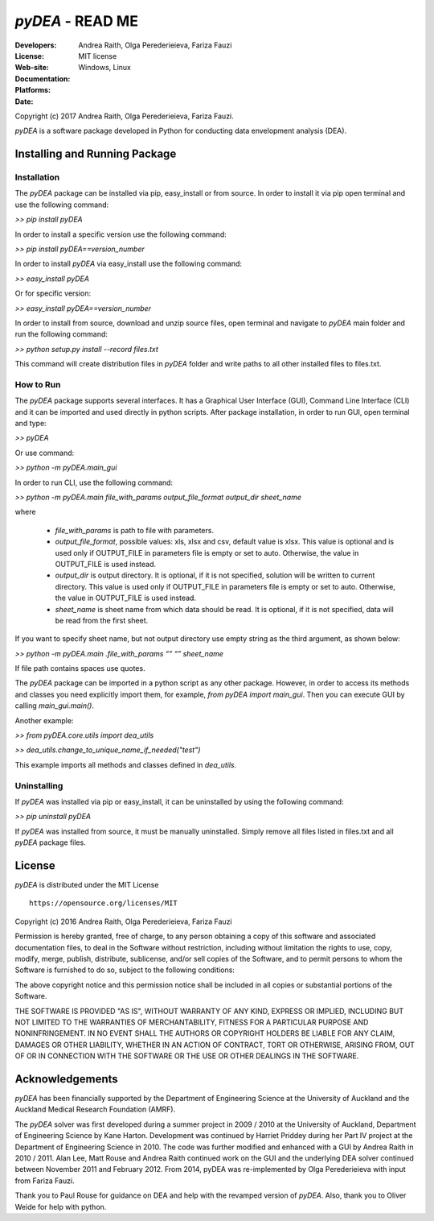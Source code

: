 .. -*- rest -*-

~~~~~~~~~~~~~~~~~~~~~~~~~~~~~~~~~~~~~~~~~~~~~
 *pyDEA* - READ ME
~~~~~~~~~~~~~~~~~~~~~~~~~~~~~~~~~~~~~~~~~~~~~

:Developers: Andrea Raith, Olga Perederieieva, Fariza Fauzi
:License: MIT license
:Web-site: 
:Documentation: 
:Platforms: Windows, Linux
:Date: 
Copyright (c) 2017 Andrea Raith, Olga Perederieieva, Fariza Fauzi.

*pyDEA* is a software package developed in Python for conducting data envelopment analysis (DEA). 

==============================
Installing and Running Package
==============================

Installation
------------

The *pyDEA* package can be installed via pip, easy_install or from source. In order to install it via pip open terminal and use the following command:

*>> pip install pyDEA*

In order to install a specific version use the following command:

*>> pip install pyDEA==version_number*

In order to install *pyDEA* via easy_install use the following command:

*>> easy_install pyDEA*

Or for specific version:

*>> easy_install pyDEA==version_number*

In order to install from source, download and unzip source files, open terminal and navigate to *pyDEA* main folder and run the following command:

*>> python setup.py install --record files.txt*

This command will create distribution files in *pyDEA* folder and write paths to all other installed files to files.txt.

How to Run
----------

The *pyDEA* package supports several interfaces. It has a Graphical User Interface (GUI), Command Line Interface (CLI) and it can be imported and used directly in python scripts. After package installation, in order to run GUI, open terminal and type:

*>> pyDEA*

Or use command:

*>> python -m pyDEA.main_gui*

In order to run CLI, use the following command:

*>>  python -m pyDEA.main file_with_params output_file_format output_dir sheet_name*

where

  - *file_with_params* is path to file with parameters.
  
  - *output_file_format*, possible values: xls, xlsx and csv, default value is xlsx. This value is optional and is used only if OUTPUT_FILE in parameters file is empty or set to auto. Otherwise, the value in OUTPUT_FILE is used instead.

  - *output_dir* is output directory. It is optional, if it is not specified, solution will be written to current directory. This value is used only if OUTPUT_FILE in parameters file is empty or set to auto. Otherwise, the value in OUTPUT_FILE is used instead.

  - *sheet_name* is sheet name from which data should be read. It is optional, if it is not specified, data will be read from the first sheet.
  
If you want to specify sheet name, but not output directory use empty string as the third argument, as shown below:

*>> python -m pyDEA.main .file_with_params “” “” sheet_name*

If file path contains spaces use quotes.

The *pyDEA* package can be imported in a python script as any other package. However, in order to access its methods and classes you need explicitly import them, for example, *from pyDEA import main_gui*. Then you can execute GUI by calling *main_gui.main()*. 

Another example: 

*>> from pyDEA.core.utils import dea_utils*

*>> dea_utils.change_to_unique_name_if_needed("test")*

This example imports all methods and classes defined in *dea_utils*.

Uninstalling 
------------

If *pyDEA* was installed via pip or easy_install, it can be uninstalled by using the following command:

*>> pip uninstall pyDEA*

If *pyDEA* was installed from source, it must be manually uninstalled. Simply remove all files listed in files.txt and all *pyDEA* package files.

===============
 License
===============

*pyDEA* is distributed under the MIT License
::
   https://opensource.org/licenses/MIT

Copyright (c) 2016 Andrea Raith, Olga Perederieieva, Fariza Fauzi

Permission is hereby granted, free of charge, to any person obtaining a copy
of this software and associated documentation files, to deal
in the Software without restriction, including without limitation the rights
to use, copy, modify, merge, publish, distribute, sublicense, and/or sell
copies of the Software, and to permit persons to whom the Software is
furnished to do so, subject to the following conditions:

The above copyright notice and this permission notice shall be included in all
copies or substantial portions of the Software.

THE SOFTWARE IS PROVIDED "AS IS", WITHOUT WARRANTY OF ANY KIND, EXPRESS OR
IMPLIED, INCLUDING BUT NOT LIMITED TO THE WARRANTIES OF MERCHANTABILITY,
FITNESS FOR A PARTICULAR PURPOSE AND NONINFRINGEMENT. IN NO EVENT SHALL THE
AUTHORS OR COPYRIGHT HOLDERS BE LIABLE FOR ANY CLAIM, DAMAGES OR OTHER
LIABILITY, WHETHER IN AN ACTION OF CONTRACT, TORT OR OTHERWISE, ARISING FROM,
OUT OF OR IN CONNECTION WITH THE SOFTWARE OR THE USE OR OTHER DEALINGS IN THE
SOFTWARE.

===============
Acknowledgements
===============

*pyDEA* has been financially supported by the Department of Engineering Science at the University of Auckland and the Auckland Medical Research Foundation (AMRF).

The *pyDEA* solver was first developed during a summer project in 2009 / 2010 at the University of Auckland, Department of Engineering Science by Kane Harton. Development was continued by Harriet Priddey during her Part IV project at the Department of Engineering Science in 2010. The code was further modified and enhanced with a GUI by Andrea Raith in 2010 / 2011. Alan Lee, Matt Rouse and Andrea Raith continued work on the GUI and the underlying DEA solver continued between November 2011 and February 2012. From 2014, pyDEA was re-implemented by Olga Perederieieva with input from Fariza Fauzi.

Thank you to Paul Rouse for guidance on DEA and help with the revamped version of *pyDEA*. Also, thank you to Oliver Weide for help with python.


